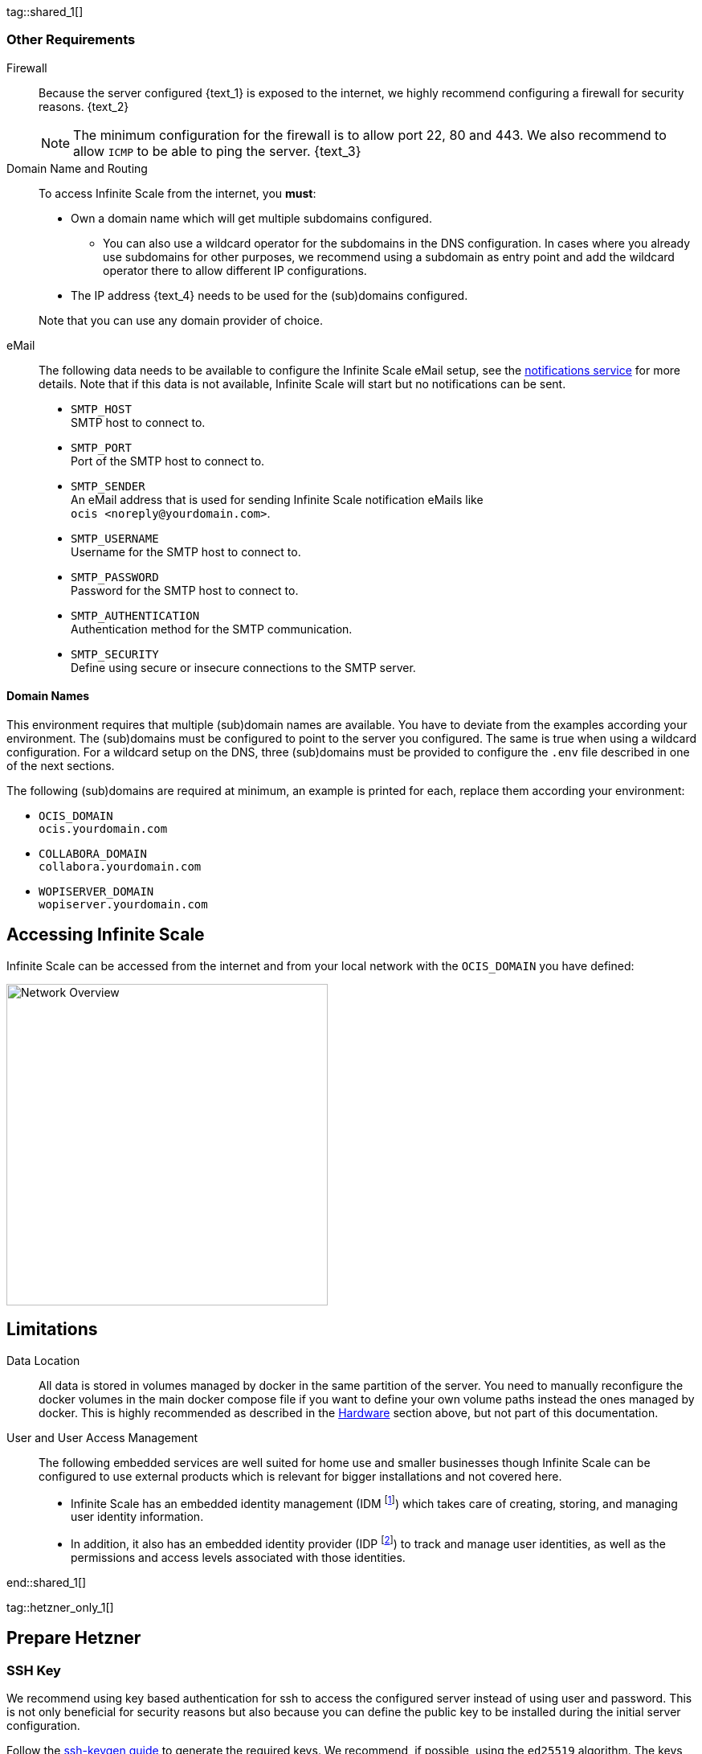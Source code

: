////
https://docs.asciidoctor.org/asciidoc/latest/directives/include-tagged-regions/

this are textblocks that can be reused by different deployment examples - but all of them must use LetsEncrypt !
text and image deviations are handled via attributes:

first is hetzner, commented below local server

:text_1: on Hetzner
// (leave empty)

:text_2: Hetzner provides a firewall configuration option right from the beginning, or is available after the server has been defined.
// Configuring a firewall is not part of this document.

:text_3: Though possible, there is no need to configure an additional firewall inside the server.
// (leave empty)

:text_4: provided by Hetzner
// of your WAN

:text_5: this server
// your WAN

:overview_image: ubuntu-hetzner-access.drawio.svg
// ubuntu-prod-install.drawio.svg
////

tag::shared_1[]

=== Other Requirements

Firewall::
Because the server configured {text_1} is exposed to the internet, we highly recommend configuring a firewall for security reasons. {text_2}
+
NOTE: The minimum configuration for the firewall is to allow port 22, 80 and 443. We also recommend to allow `ICMP` to be able to ping the server. {text_3}

Domain Name and Routing::
To access Infinite Scale from the internet, you *must*:
+
--
* Own a domain name which will get multiple subdomains configured.
** You can also use a wildcard operator for the subdomains in the DNS configuration. In cases where you already use subdomains for other purposes, we recommend using a subdomain as entry point and add the wildcard operator there to allow different IP configurations.
* The IP address {text_4} needs to be used for the (sub)domains configured.

Note that you can use any domain provider of choice.
--

eMail::
The following data needs to be available to configure the Infinite Scale eMail setup, see the xref:{s-path}/notifications.adoc[notifications service] for more details. Note that if this data is not available, Infinite Scale will start but no notifications can be sent.
+
--
* `SMTP_HOST` +
SMTP host to connect to.
* `SMTP_PORT` +
Port of the SMTP host to connect to.
* `SMTP_SENDER` +
An eMail address that is used for sending Infinite Scale notification eMails like +
[.blue]##`ocis <\noreply@yourdomain.com>`##.
* `SMTP_USERNAME` +
Username for the SMTP host to connect to.
* `SMTP_PASSWORD` +
Password for the SMTP host to connect to.
* `SMTP_AUTHENTICATION` +
Authentication method for the SMTP communication.
* `SMTP_SECURITY` +
Define using secure or insecure connections to the SMTP server.
--

==== Domain Names

This environment requires that multiple (sub)domain names are available. You have to deviate from the examples according your environment. The (sub)domains must be configured to point to the server you configured. The same is true when using a wildcard configuration. For a wildcard setup on the DNS, three (sub)domains must be provided to configure the `.env` file described in one of the next sections.

The following (sub)domains are required at minimum, an example is printed for each, replace them according your environment:

* `OCIS_DOMAIN` +
[.blue]##`ocis.yourdomain.com`##

* `COLLABORA_DOMAIN` +
[.blue]##`collabora.yourdomain.com`##

* `WOPISERVER_DOMAIN` +
[.blue]##`wopiserver.yourdomain.com`##

== Accessing Infinite Scale

Infinite Scale can be accessed from the internet and from your local network with the `OCIS_DOMAIN` you have defined:

image::depl-examples/ubuntu-compose/{overview_image}[Network Overview, width=400]

== Limitations

Data Location::
All data is stored in volumes managed by docker in the same partition of the server. You need to manually reconfigure the docker volumes in the main docker compose file if you want to define your own volume paths instead the ones managed by docker. This is highly recommended as described in the xref:hardware[Hardware] section above, but not part of this documentation.

User and User Access Management::
The following embedded services are well suited for home use and smaller businesses though Infinite Scale can be configured to use external products which is relevant for bigger installations and not covered here.
+
--
* Infinite Scale has an embedded identity management (IDM footnote:[See the xref:{s-path}/idm.adoc[IDM, window=_blank] service for more details]) which takes care of creating, storing, and managing user identity information.

* In addition, it also has an embedded identity provider (IDP footnote:[See the xref:{s-path}/idp.adoc[IDP, window=_blank] service for more details]) to track and manage user identities, as well as the permissions and access levels associated with those identities.
--

end::shared_1[]


tag::hetzner_only_1[]

== Prepare Hetzner

=== SSH Key

We recommend using key based authentication for ssh to access the configured server instead of using user and password. This is not only beneficial for security reasons but also because you can define the public key to be installed  during the initial server configuration.

Follow the https://www.ssh.com/academy/ssh/keygen[ssh-keygen guide] to generate the required keys. We recommend, if possible, using the `ed25519` algorithm. The keys are now located in `~/.ssh`.

When using Putty (Windows) to access your server, you must convert the private key generated into the `ppk` format to be usable for Putty. Read the  https://www.puttygen.com[puttygen] guide to do so.

After the server has been created, you can copy new private keys to the server by adding them into `~/.ssh/authorized_keys` file.

=== Login to Hetzner

If you do not already have an account on https://www.hetzner.com[Hetzner], register for free and log in.

image::depl-examples/ubuntu-compose/hetzner-register-login.png[Hetzner Login or register, width=250]

=== Configure and Order the Desired Server

After logging in, select from the selector on the top right the `cloud` item.

image::depl-examples/ubuntu-compose/hetzner-select-cloud.png[Select Cloud, width=150]

Then, you either can use an existing project, if you have one, or create a `new project`.

image::depl-examples/ubuntu-compose/hetzner-create-new-project.png[Create new project, width=300]

Select the project of choice and in the new screen click on btn:[Add Server].

In the following screen, you can define the::
--
* *Server Location* (Choose one from the offered)
* *Image* (we use Ubuntu for this deployment)
* *Type* (select any server type that matches your requirements)
* *Networking* (we recommend using IPv4 as well as IPv6)
* *SSH keys* (here you enter the public key you created before)
* *Volumes* (add a volume if you want to separate the OS from the data, can be added later on too)
* *Firewall* (add a rule for at minimum port 22, 80 and 443, can be added later on too)
* ... more items
* *Name* (define a name for the server)
--

After you have finished, the server is built and when done you can click on it which opens a screen with more details and post configuration options.

image::depl-examples/ubuntu-compose/hetzner-server-defined.png[Server View, width=300]

NOTE: In this screen, you also see the IP address of the server that is necessary to be used for the domains pointing to this server.

end::hetzner_only_1[]


tag::shared_2[]

== Add the IP Address to the Domains

After the server has been finally setup, you must use the IP address assigned to {text_5} to configure DNS mapping at your DNS provider accordingly. If you have allowed ICMP requests in the firewall settings, you can then ping your server with one of the domain names defined.

== Prepare the Server

As a standard regular task, you need to update packages, especially on first server login:

[source,bash]
----
apt-get update && apt-get upgrade
----

=== Install Required Software Packages

Note that we do not recommend using the Ubuntu embedded Docker installations but install and upgrade them manually to get the latest releases.

Docker Engine::
Follow this guide to install `docker`: https://docs.docker.com/engine/install/ubuntu/#install-using-the-repository[Install using the apt repository, window=_blank].

Docker Compose::
Follow this guide to install `docker compose`: https://docs.docker.com/compose/install/linux/#install-the-plugin-manually[Install the Compose plugin, window=_blank].

unzip::
+
--
The package `unzip` may not be present. In case install with:
[source,bash]
----
apt install unzip
----
--

== Download and Transfer the Example

To download and extract the necessary deployment example footnote:[Derived from the {composer-url}v{compose_version}{composer-final-path}/{ocis_wopi}/[oCIS with WOPI server, window=_blank] developer example], open a browser and enter the following URL:

[source,url,subs="attributes+"]
----
{download-gh-directory-url}?url={composer-url}v{compose_version}{composer-final-path}/{ocis_wopi}
----

The `.zip` file will be downloaded into your local `Download` directory.

Transfer the `.zip` file created to the server by issuing the following command, replace the user accordingly:

[source,bash,subs="attributes+"]
----
scp '~/Downloads/owncloud ocis v{compose_version} deployments-examples_{ocis_wopi}.zip' <user>@<IP or domain>:/opt
----

NOTE: With the next step, if you have already unzipped that file before or if you intend to update an existing extract with a new compose version downloaded, the `.env` file will get overwritten without notice and you need to xref:edit-the-configuration-file[reconfigure] this deployment!

== Extract the Example

Login into the server and:

* Create a subdirectory to save all compose files and folders.
+
[source,bash,subs="attributes+"]
----
mkdir -p /opt/compose/ocis/{ocis_wopi}
----

* Extract the zip file into the directory by issuing the following command:
+
[source,bash,subs="attributes+"]
----
unzip -d /opt/compose/ocis/{ocis_wopi} \
  /opt/'owncloud ocis v{compose_version} deployments-examples_{ocis_wopi}.zip'
----

* When files have been extracted, list the directory with:
+
--
[source,bash,subs="attributes+"]
----
ls -la /opt/compose/ocis/{ocis_wopi}/
----

The listing should contain files and folders like the following:

[source,subs="+quotes"]
----
[.aqua]#config#
docker-compose.yml
.env
README.md
collabora.yml
companion.yml
...
----
--

== Edit the Configuration File

Change into the `/opt/compose/ocis/{ocis_wopi}` directory and open the `.env` file with an editor.

Only a few settings need to be configured:

* `INSECURE` +
Comment this line because we are on an internet facing server.

* `TRAEFIK_ACME_MAIL` +
Add a valid response eMail address for Letsencrypt, see the note below.

* `TRAEFIK_ACME_CASERVER` +
Set the CAServer to staging, see the note below.

* `OCIS_DOMAIN`, `COLLABORA_DOMAIN` and `WOPISERVER_DOMAIN` +
Set the domain names as defined in xref:domain-names[Domain Names].

* `SMTP_xxx` +
Define these settings according your eMail configuration. With the settings defined, Infinite Scale is able to send notifications to users. If the settings are not defined, Infinite Scale will start, but notifications can't be sent.

[NOTE]
====
* When not defining your own domain names, internal evaluation only domain names with self signed certificates are used automatically.

* LetsEncrypt notes:

** We recommend *before using live certificates*, to use the https://letsencrypt.org/docs/staging-environment/[staging environment of Letsencrypt, window=_blank] which you can configure via `TRAEFIK_ACME_CASERVER`. If certificates can be created and are issued by `Fake LE intermediate X1`, you can switch back to issuing valid certificates.

** To trigger certificate issuing via LetsEncrypt, it checks, in the request for creating valid certificates, if the response eMail address is valid and continues if so. The eMail address used is defined via the variable `TRAEFIK_ACME_MAIL`. Self-signed certificates are being used if the traefik log contains the message `Contact emails @example.org are forbidden`.
====

== Start the Compose Setup

When you have finished the configuration, you can start the compose setup by issuing the following command:

[source,bash]
----
docker compose up -d --remove-orphans
----

This command will download all necessary containers and starts up the instance according your settings in the background (flag `-d`).

Check the logs via the `docker logs command`, especially the traefik logs. See the xref:monitor-the-instance[Monitor the Instance] for more details on logging.

If no issues are logged, traefik and LetsEncrypt were able to handle connectivity and domains. In case you have used staging certificates as suggested, down the compose environment, change the setting and restart it. Recheck the traefik logs and when all is fine, you can access your instance, for details see below. 

=== Solving First Startup Issues

If any issues are logged by traefik on first startup with respect to LetsEncrypt like:

* `...unable to generate a certificate for the domains...`, `acme: error: 400` and `acme-challenge`: +
Check if the ports 80/443 are open in the firewall configured. You can run a test _during running compose_ to test if traefik can be reached on those ports. To do so visit https://letsdebug.net[Let's Debug].

* `...DNS problem: NXDOMAIN looking up A for...` +
This points to a DNS resolution problem. Check if the domains entered in the DNS and in the `.env` file match. Note that when using wildcard domains on the DNS, the fixed part must match on both sides.

Whenever you had a DNS issue at this stage, you will face follow up issues on a consecutive compose start because the certificate volume now holds invalid data. Therefore the cert volume needs to be deleted:

.Shut down the deployment
[source,bash]
----
docker compose down
----
Note, do not use the `-v` option as it will delete ALL volumes. Also see the next section.

.List the docker volumes
[source,bash]
----
docker volume ls
----

.Delete the docker certs volume
[source,bash]
----
docker volume rm ocis_wopi_certs
----

== Stop the Compose Setup

Stopping the compose setup is easy, just issue:

[source,bash]
----
docker compose down
----

For safty reasons, *do not* add the `-v` (volumes) flag to the command as that would delete all volumes including their data. In case, deleting volumes selectively is the preferred method, see the section above.

== First Time Login

Now, after preparations have finished, you can access your instance *from any client*. To do so, open your browser and enter the instance URL as you have defined it:

[source,URL]
----
ocis.yourdomain.com
----

Which will show the following screen:

image::depl-examples/ubuntu-compose/infinite-scale-login.png[Infinite Scale Login, width=300]

For the credentials, use:

* `admin` as user and 
* `admin` for the password, +
or the one you have defined manually during setup.

NOTE: If you have defined an initial password via the `.env` file manually but forgot it, you need to follow one of the procedures described in the xref:admin-password[Admin Password] section.

If you have logged in successfully, you should see the following screen:

image::depl-examples/ubuntu-compose/infinite-scale-logged-in.png[Infinite Scale Logged In, width=300]

*Congratulations*, you have successfully setup Infinite Scale with Web Office.

TIP: Checkout the https://doc.owncloud.com/[Desktop App] or https://doc.owncloud.com/[Mobile Apps] to sync files to/from clients.

NOTE: The Infinite Scale deployment will reboot automatically on a server reboot if the compose environment is not shut down by command.

With further steps described below, some basic monitoring commands and a short description to uninstall Infinite Scale is provided.

== Monitor the Instance

=== Logs

Issue the following sequence of commands to monitor logs:

.This command will print the required Container ID, among other data 
[source,bash]
----
docker ps
----

.Replace the <container_id> according to the container for which you want to monitor the log.
[source,bash]
----
docker compose logs -f <container_id>
----

=== Container

To get the state of running containers, issue the following command:

[source,bash]
----
docker compose ps --format "table {{.Service}}\t{{.State}}"
----

== Admin Password

=== Initial Admin Password from Docker Log

If the manually set *initial* admin password has been forgotten *before* it got changed, you can get it from the docker log. See the https://docs.docker.com/config/containers/logging/[View container logs] for more details on docker logging.

First you need to get the Infinite Scale `CONTAINER ID`:

[source,bash]
----
docker ps -a --format "table {{.ID}}\t{{.Image}}\t{{.Command}}" | grep ocis
----

From the output, note the container ID in the printout that matches:

[.transparent-background,subs="quotes,attributes+"]
----
* Image 		-> *owncloud/ocis:{compose_version}* and
* Command starting with	-> */bin/sh -c 'ocis in…*.
----

Use the container ID identified in the following command to read the Infinite Scale logs to get the initial admin password created, replace <CONTAINER ID> accordingly:

[source,bash]
----
docker logs <CONTAINER ID> 2>&1 | less
----

The output prints the log from the beginning. As first entry, the initial admin password set during first startup is shown. You can scroll thru the log using the keyboard, see the https://wiki.ubuntuusers.de/less/[less description] for more deatils.

If no password can be identified, you must reset the admin password via the command line as described below.

=== Command Line Password Reset

To change the admin password from the command line, which you can do at any time, follow the guide described in xref:deployment/general/general-info.adoc#password-reset-for-the-admin-user[Password Reset for the Admin User].

end::shared_2[]
